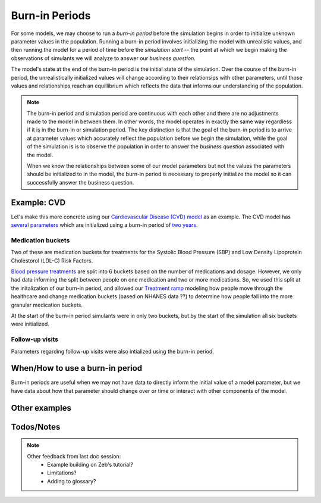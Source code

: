=================
Burn-in Periods
=================

For some models, we may choose to run a `burn-in period` before the simulation begins in 
order to initialize unknown parameter values in the population. Running a burn-in period involves 
initializing the model with unrealistic values, and then running the model for a period 
of time before the `simulation start` -- the point at which we begin making the observations
of simulants we will analyze to answer our `business question`. 

The model's state at the end 
of the burn-in period is the initial state of the simulation. Over the course of the 
burn-in period, the unrealistically initialized values will change according to their 
relationsips with other parameters, until those values and relationships reach an equillibrium 
which reflects the data that informs our understanding of the population.

.. note::
    The burn-in period and simulation period are continuous with each other and there are 
    no adjustments made to the model in between them. In other words, the model operates in 
    exactly the same way regardless if it is in the burn-in or simulation period. 
    The key distinction is that the goal of the burn-in period is to arrive at parameter 
    values which accurately reflect the population before we begin the simulation, while the 
    goal of the simulation is is to observe the population in order to answer the 
    `business question` associated with the model. 

    When we know the relationships between some of our model parameters but not the values 
    the parameters should be initialized to in the model, the burn-in period is necessary 
    to properly initialize the model so it can successfully answer the business question.

Example: CVD
============
Let's make this more concrete using our `Cardiovascular Disease (CVD) model 
<https://vivarium-research.readthedocs.io/en/latest/models/concept_models/vivarium_us_cvd/concept_model.html>`_ 
as an example. The CVD model has `several parameters 
<https://vivarium-research.readthedocs.io/en/latest/models/concept_models/vivarium_us_cvd/concept_model.html#initialization-parameters>`_ 
which are initialized using a burn-in period of `two years 
<https://vivarium-research.readthedocs.io/en/latest/models/concept_models/vivarium_us_cvd/concept_model.html#simulation-timeframe-and-intervention-start-dates>`_.

Medication buckets
------------------
Two of these are medication buckets for treatments for the Systolic Blood Pressure (SBP) and Low Density 
Lipoprotein Cholestorol (LDL-C) Risk Factors. 

`Blood pressure treatments <https://vivarium-research.readthedocs.io/en/latest/models/concept_models/vivarium_us_cvd/concept_model.html#treatment-effects>`_ 
are split into 6 buckets based on the number of medications and dosage. However, we only had data 
informing the split between people on one medication and two or more medications. So, we used this 
split at the initalization of our burn-in period, and allowed our `Treatment ramp 
<https://vivarium-research.readthedocs.io/en/latest/models/concept_models/vivarium_us_cvd/concept_model.html#healthcare-system-modeling>`_ 
modeling how people move through the healthcare and change medication buckets (based on NHANES data ??)
to determine how people fall into the more granular medication buckets. 

At the start of the burn-in period simulants were in only two buckets, but by the start of the simulation 
all six buckets were initialized.

.. todo:: 
    Knowing when we reached equilibrium, and checking the equilibrium

Follow-up visits
----------------
Parameters regarding follow-up visits were also intialized using the burn-in period. 


When/How to use a burn-in period
============================
Burn-in periods are useful when we may not have data to directly inform the initial value of a 
model parameter, but we have data about how that parameter should change over or time or interact
with other components of the model. 

.. todo::
    Covariance, analytical as an alternative, how we check that the equilibrium is correct, how we 
    implement burn-in/ choose length

Other examples
==============

.. todo::
    MM, Acute Malnutrition?

Todos/Notes
=====

.. todo::
    General todo:
        * Ordering sections?
        * Origin of term?

.. note::
    Other feedback from last doc session:
        * Example building on Zeb's tutorial?
        * Limitations?
        * Adding to glossary?
